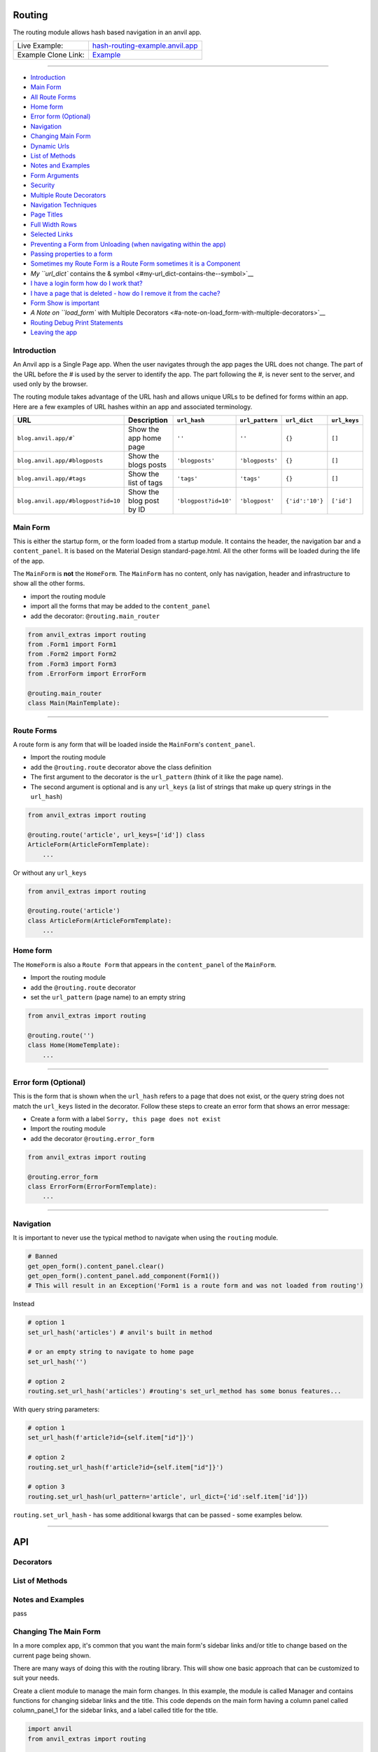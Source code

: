 Routing
=======

The routing module allows hash based navigation in an anvil app.

+---------------------------------------+-------------------------------------------------------------------------------------------+
| Live Example:                         | `hash-routing-example.anvil.app <https://hash-routing-example.anvil.app/>`__              |
+---------------------------------------+-------------------------------------------------------------------------------------------+
| Example Clone Link:                   | `Example <https://anvil.works/build#clone:JVKXENWGKTU6IO7Y=O62PB7QCYEEU4ZBDTJQ6V6W4>`__   |
+---------------------------------------+-------------------------------------------------------------------------------------------+


--------------

-  `Introduction <#introduction>`__
-  `Main Form <#main-form>`__
-  `All Route Forms <#all-route-forms>`__
-  `Home form <#home-form>`__
-  `Error form (Optional) <#error-form-optional>`__
-  `Navigation <#navigation>`__
-  `Changing Main Form <#changing-the-main-form>`__
-  `Dynamic Urls <#dynamic-urls>`__
-  `List of Methods <#list-of-methods>`__
-  `Notes and Examples <#notes-and-examples>`__
-  `Form Arguments <#form-arguments>`__
-  `Security <#security>`__
-  `Multiple Route Decorators <#multiple-route-decorators>`__
-  `Navigation Techniques <#navigation-techniques>`__
-  `Page Titles <#page-titles>`__
-  `Full Width Rows <#full-width-rows>`__
-  `Selected Links <#selected-links>`__
-  `Preventing a Form from Unloading (when navigating within the
   app) <#preventing-a-form-from-unloading-when-navigating-within-the-app>`__
-  `Passing properties to a form <#passing-properties-to-a-form>`__
-  `Sometimes my Route Form is a Route Form sometimes it is a
   Component <#sometimes-my-route-form-is-a-route-form-sometimes-it-is-a-component>`__
-  `My ``url_dict`` contains the &
   symbol <#my-url_dict-contains-the--symbol>`__
-  `I have a login form how do I work
   that? <#i-have-a-login-form-how-do-i-work-that>`__
-  `I have a page that is deleted - how do I remove it from the
   cache? <#i-have-a-page-that-is-deleted---how-do-i-remove-it-from-the-cache>`__
-  `Form Show is important <#form-show-is-important>`__
-  `A Note on ``load_form`` with Multiple
   Decorators <#a-note-on-load_form-with-multiple-decorators>`__
-  `Routing Debug Print Statements <#routing-debug-print-statements>`__
-  `Leaving the app <#leaving-the-app>`__


Introduction
------------

An Anvil app is a Single Page app. When the user navigates through the app pages the URL does not change.
The part of the URL before the `#` is used by the server to identify the app.
The part following the `#`, is never sent to the server, and used only by the browser.

The routing module takes advantage of the URL hash and allows unique URLs to be defined for forms within an app.
Here are a few examples of URL hashes within an app and associated terminology.

+------------------------------------+--------------------------+----------------------+-----------------+-----------------+--------------+
| URL                                |     Description          | ``url_hash``         | ``url_pattern`` | ``url_dict``    | ``url_keys`` |
+====================================+==========================+======================+=================+=================+==============+
| ``blog.anvil.app/#```              | Show the app home page   | ``''``               | ``''``          | ``{}``          |  ``[]``      |
+------------------------------------+--------------------------+----------------------+-----------------+-----------------+--------------+
| ``blog.anvil.app/#blogposts``      | Show the blogs posts     | ``'blogposts'``      | ``'blogposts'`` | ``{}``          | ``[]``       |
+------------------------------------+--------------------------+----------------------+-----------------+-----------------+--------------+
| ``blog.anvil.app/#tags``           | Show the list of tags    | ``'tags'``           | ``'tags'``      | ``{}``          | ``[]``       |
+------------------------------------+--------------------------+----------------------+-----------------+-----------------+--------------+
| ``blog.anvil.app/#blogpost?id=10`` | Show the blog post by ID | ``'blogpost?id=10'`` | ``'blogpost'``  | ``{'id':'10'}`` | ``['id']``   |
+------------------------------------+--------------------------+----------------------+-----------------+-----------------+--------------+


Main Form
---------

This is either the startup form, or the form loaded from a startup module.
It contains the header, the navigation bar and a ``content_panel``.
It is based on the Material Design standard-page.html.
All the other forms will be loaded during the life of the app.

The ``MainForm`` is **not** the ``HomeForm``. The ``MainForm`` has no
content, only has navigation, header and infrastructure to show all the
other forms.

-  import the routing module
-  import all the forms that may be added to the ``content_panel``
-  add the decorator: ``@routing.main_router``

.. code:: python

    from anvil_extras import routing
    from .Form1 import Form1
    from .Form2 import Form2
    from .Form3 import Form3
    from .ErrorForm import ErrorForm

    @routing.main_router
    class Main(MainTemplate):


--------------

Route Forms
-----------

A route form is any form that will be loaded inside the ``MainForm``'s
``content_panel``.

-  Import the routing module
-  add the ``@routing.route`` decorator above the class definition
-  The first argument to the decorator is the ``url_pattern``
   (think of it like the page name).
-  The second argument is optional and is any ``url_keys``
   (a list of strings that make up query strings in the ``url_hash``)

.. code:: python

    from anvil_extras import routing

    @routing.route('article', url_keys=['id']) class
    ArticleForm(ArticleFormTemplate):
        ...


Or without any ``url_keys``


.. code:: python

    from anvil_extras import routing

    @routing.route('article')
    class ArticleForm(ArticleFormTemplate):
        ...


Home form
---------

The ``HomeForm`` is also a ``Route Form`` that appears in the ``content_panel`` of the ``MainForm``.

-  Import the routing module
-  add the ``@routing.route`` decorator
-  set the ``url_pattern`` (page name) to an empty string

.. code:: python

    from anvil_extras import routing

    @routing.route('')
    class Home(HomeTemplate):
        ...

--------------

Error form (Optional)
---------------------

This is the form that is shown when the ``url_hash`` refers to a page
that does not exist, or the query string does not match the ``url_keys``
listed in the decorator. Follow these steps to create an error form that
shows an error message:

-  Create a form with a label ``Sorry, this page does not exist``
-  Import the routing module
-  add the decorator ``@routing.error_form``

.. code:: python

    from anvil_extras import routing

    @routing.error_form
    class ErrorForm(ErrorFormTemplate):
        ...

--------------

Navigation
----------

It is important to never use the typical method to navigate when
using the ``routing`` module.

.. code:: python

    # Banned
    get_open_form().content_panel.clear()
    get_open_form().content_panel.add_component(Form1())
    # This will result in an Exception('Form1 is a route form and was not loaded from routing')

Instead

.. code:: python

    # option 1
    set_url_hash('articles') # anvil's built in method

    # or an empty string to navigate to home page
    set_url_hash('')

    # option 2
    routing.set_url_hash('articles') #routing's set_url_method has some bonus features...


With query string parameters:

.. code:: python

    # option 1
    set_url_hash(f'article?id={self.item["id"]}')

    # option 2
    routing.set_url_hash(f'article?id={self.item["id"]}')

    # option 3
    routing.set_url_hash(url_pattern='article', url_dict={'id':self.item['id']})


``routing.set_url_hash`` - has some additional kwargs that can be passed - some examples below.

--------------


API
===

Decorators
----------
.. attribute:: routing.main_router

    Apply this decorator above the top level Form - ``MainForm``.
    The ``MainForm`` must have a ``content_panel``.
    There are two callbacks available to a ``main_router`` ``MainForm``.

    .. method:: on_navitagion(self, **nav_args)
                on_navitagion(self, url_hash, url_patter, url_dict, unload_form)

        The ``on_navigation`` method, when added to your ``MainForm``, will be called whenever the ``url_hash`` is changed.
        It's a good place to adjust the look of your ``MainForm`` if the ``url_hash`` changes. e.g. the selected link in the sidebar.
        The ``unload_form`` is possibly ``None`` if this is the first load of the app.

    .. method:: on_form_load(self, **nav_args)
                on_form_load(self, url_hash, url_patter, url_dict, form)

        The ``on_form_load`` is called after a form hass been loaded into the ``content_panel``.
        This is also a good time to adjust the ``MainForm``.


.. function:: routing.route(url_pattern, url_keys=[], title=None, full_width_row=False)

    The ``routing.route`` decorator should be called with arguments that determine the shape of the ``url_hash``.
    The ``url_pattern`` determines the string immediately after the ``#``.
    The ``url_keys`` determine the required query string paramaters in a ``url_hash``.

    The routing module adds certain parameters to a ``Route Form`` and suppots a callback.

    .. attribute:: url_hash

        The current ``url_hash`` being displayed. The ``url_hash`` includes the query. See `Introduction <#introduction>`__ for examples.

    .. attribute:: url_pattern

        The ``url_hash`` without the query string.

    .. attribute:: url_dict

        The query string converted to a python dict.

    .. attribute:: dynamic_vars

        See `Dynamic URLs <#dynamic-urls>`__.

    .. method:: before_unload(self)

        If the ``before_unload`` method is added it will be called whenever the form currently in the ``content_panel`` is about to be removed.
        If any truthy value is returned then unloading will be prevented. See `Form Unloading <#form-unloading>`__.

.. attribute:: routing.error_form

    The ``routing.error_form`` decorator is optional and can be added above a form
    that will be displayed if the ``url_hash`` does not refer to any known ``Route Form``.



List of Methods
---------------

.. function:: routing.set_url_hash(url_hash, **properties)

    pass

.. function:: routing.get_url_components(url_hash=None)

    Returns a 3 tuple of the ``url_hash``, ``url_pattern`` and ``url_dict``.
    If the ``url_hash`` is None it will return the components based on the current ``url_hash`` of the page.

.. function:: routing.get_url_hash(url_hash=None)

    Returns the ``url_hash`` - this differs slightly from the Anvil implementation.
    It does not convert a query string to a dictionary automatically.

.. function:: routing.get_url_pattern(url_hash=None)

    Returns the part of the ``url_hash`` without the query string.

.. function:: routing.get_url_dict(url_hash=None)

    Returns a dictionary based on the query string of the ``url_hash``.


.. function:: routing.load_error_form

    Loads the error form at the current ``url_hash``.


.. function:: routing.remove_from_cache(url_hash)

    Removes a ``url_hash`` from the ``routing`` module's cache.

.. function:: routing.add_to_cache(url_hash, form)

    Adds a form to the cache at a specific ``url_hash``. Whenever the user navigates to this URL the cached form will be used.
    (Caching generally happens without you thinking about it).

.. function:: routing.clear_cache()

    Clears all forms and url_hash's from the cache.

.. function:: routing.get_cache()

    Returns the cache object from the ``routing`` module.
    Adjusting the cache directly may have side effects.



.. function:: routing.go(x=0)

    Go forwad/back x number of pages. Use negative values to go back.

.. function:: routing.go_back()

    Go back one page.

.. function:: routing.reload_page(hard=False)

    Reload the current route_form (if ``hard = True`` the page will refresh)


.. function:: routing.on_session_expired(reload_hash=True, allow_cancel=True)

    Override the default behaviour for a session expired.
    Anvil's default behaviour will reload the app at the home form.

.. function:: routing.set_warning_before_app_unload(True)

    Pop up the default browser dialogue when navigating away from the app.


.. attribute:: routing.logger

    Logging information is provided when debugging.
    Logging is turned off by default.

    To turn logging on do: ``routing.logger.debug = True``.


Notes and Examples
------------------
pass


Changing The Main Form
----------------------

In a more complex app, it's common that you want the main form's sidebar
links and/or title to change based on the current page being shown.

There are many ways of doing this with the routing library. This will
show one basic approach that can be customized to suit your needs.

Create a client module to manage the main form changes. In this example,
the module is called Manager and contains functions for changing sidebar
links and the title. This code depends on the main form having a column
panel called column\_panel\_1 for the sidebar links, and a label called
title for the title.

.. code:: python

    import anvil
    from anvil_extras import routing

    _sidelinks = {
      'home': [{'text': 'About', 'url': 'about'}, {'text': 'News', 'url': 'news'}],
      'news': [{'text': 'Last Month', 'url': 'last-month'}, {'text': 'Home', 'url': ''}]
    }

    def setup_sidelinks(id):
      if id in _sidelinks:
        links_panel = anvil.get_open_form().column_panel_1

        if links_panel.tag.current != id:
          links_panel.tag.current = id
          links_panel.clear()

          for link in _sidelinks[id]:
            sidelink = anvil.Link(text=link['text'])
            sidelink.tag.url_hash = link['url']
            sidelink.set_event_handler('click', _handle_click)
            links_panel.add_component(sidelink)

    def _handle_click(sender, **event_args):
      routing.set_url_hash(sender.tag.url_hash)

    def set_title(title):
      anvil.get_open_form().title.text = title

Then, in every form that is a routing target, you need to tell the
manager what sidebar links and title to display. Multiple forms can use
the same set of sidebar links.

.. code:: python

      def form_show(self, **event_args):
        # We setup the side navigation links in form show, so that when the form is navigated
        # away from and back again we can setup the links again.
        Manager.setup_sidelinks('home')
        Manager.set_title('Home')

--------------

Dynamic Urls
------------

I am grateful to @starwort who added a dynamic url feature and can be
used as follows

.. code:: python

    from HashRouting import routing

    @routing.route('article/{id}')
    class ArticleForm(ArticleFormTemplate):

You can then check the ``id`` using:

.. code:: python

        print(self.dynamic_vars) # {'id': 3}
        print(self.dynamic_vars['id']) # 3

`Page Titles <#page-titles>`__ should work the same way with
``dynamic_vars`` as they do with the ``url_dict``

.. code:: python

    from HashRouting import routing

    @routing.route('article/{id}', title='Article | {id}')
    class ArticleForm(ArticleFormTemplate):


--------------

Notes and Examples
==================

The following represents some notes and examples that might be helpful

Form Arguments
--------------

``Form`` ``__init__`` methods cannot have required named arguments.
Something like this is not allowed:

.. code:: python

    @routing.route('form1', url_keys=['key1'])
    class Form1(Form1Template):
      def __init__(self, key1, **properties):

All the parameters listed in ``url_keys`` are required, and the rule is
enforced by the routing module. If the ``Route Form`` has required
``url_keys`` then the routing module will provide a ``url_dict`` with
the parameters from the ``url_hash``.

This is the correct way:

.. code:: python

    @routing.route('form1', url_keys=['key1'])
    class Form1(Form1Template):
      def __init__(self, **properties):
        key1 = self.url_dict['key1']  #routing provides self.url_dict

--------------

Security
--------

**Security issue**: You log in, open a form with some data, go to the
next form, log out, go back 3 steps and you see the cached stuff that
was there when you were logged in.

**Solution 1**: When a form shows sensitive data it should always check
for user permission in the ``form_show`` event, which is triggered when
a cached form is shown.

**Solution 2**: Call ``routing.clear_cache()`` to remove the cache upon
logging out.

--------------

Multiple Route Decorators
-------------------------

It is possible to define optional parameters by adding multiple
decorators, e.g. one with and one without the key. Here is an example
that allows to use the ``home page`` with the default empty string and
with one optional ``search`` parameter:

.. code:: python

    @routing.route('')
    @routing.route('', url_keys=['search'])
    class Form1(Form1Template):
      def __init__(self, **properties):
        self.init_components(**properties)
        self.search_terms.text = self.url_dict.get('search', '')

Perhaps your form displays a different ``item`` depending on the
``url_pattern``/``url_hash``:

.. code:: python

    @routing.route('articles')
    @routing.route('blogposts')
    class ListItems(ListItemsTemplate):
      def __init__(self, **properties):
        self.init_components(**properties)
        self.item = anvil.server.call(f'get_{self.url_pattern}')  # self.url_pattern is provided by the routing module

--------------

Navigation Techniques
---------------------

``redirect=False``
~~~~~~~~~~~~~~~~~~

It is possible to set a new url without navigating away from the current
form. For example a form could have this code:

.. code:: python

    def search_click(self, **event_args):
      if self.search_terms.text:
        routing.set_url_hash(f'?search={self.search_terms.text}',
                              redirect=False
                              )
      else:
        routing.set_url_hash('',
                              redirect=False,
                              )
      self.search(self.search_terms.text)

This way search parameters are added to the history stack so that the
user can navigate back and forward but routing does not attempt to
navigate to a new form instance.

**IMPORTANT**

If you do ``routing.set_url_hash`` inside the ``__init__`` method or
``form_show`` event, be careful, you may cause an infinite loop if your
``url_hash`` points to the same form and ``redirect=True``! In this
case, you will get a ``warning`` from the ``routing.logger`` and
navigation/redirection will be halted.

Navigation will be halted: \* after 5 navigation attempts without
loading a form to ``content_panel``

``replace_current_url=True``
~~~~~~~~~~~~~~~~~~~~~~~~~~~~

It is also possible to replace the current url in the history stack
rather than creating a new entry in the history stack.

In the ``ArticleForm`` example perhaps we want to create a new article
if the ``id`` parameter is empty like: ``url_hash = "article?id="``

.. code:: python

    @routing.route('article', url_keys=['id'])
    class ArticleForm(ArticleFormTemplate):
      def __init__(self, **properties):
        # Set Form properties and Data Bindings.
        self.init_components(**properties)
        # Any code you write here will run when the form opens.
        if url_dict['id']:
          self.item = anvil.server.call("get_article_by_id",self.url_dict['id'])
        else:
          # url_dict['id'] is empty
          self.item = anvil.server.call('create_new_article')
          routing.set_url_hash(f"article?id={self.item['id']",
                                replace_current_url=True,
                                set_in_history=True,
                                redirect=False
                              )


in the ``routing.set_url_hash`` method, default kwargs are as follows:

.. code:: python

    """
    replace_current_url = False # Set to True if you want the url change to happen 'in place' rather than as a new history item
    set_in_history      = True  # Set to False if you don't want the new Url in the browser history
    redirect            = True  # Set to False if you don't wish to navigate away from current Form
    load_from_cache     = True  # Set to False if you want the new URL to NOT load from cache
    """

-  ``routing.load_form`` optional ``kwargs`` are the same, except for
   ``redirect`` which is not available.
-  don't worry about calling ``set_url_hash`` to the current hash in the
   window address bar - nothing will happen.

--------------

Page Titles
-----------

You can set each ``Route Form`` to have a ``title`` parameter which will
change the page title

If you do not provide a title then the page title will be the default
title provided by Anvil in your titles and logos

**Examples**:

.. code:: python

    @routing.route('home', title='Home | RoutingExample')
    @routing.route('',     title='Home | RoutingExample')
    class Home(HomeTemplate):

.. code:: python

    @routing.route('article', url_keys=['id'], title="Article-{id} | RoutingExample")
    class ArticleForm(ArticleFormTemplate):

-  Think ``f strings`` without the f
-  Anything in curly braces should be an item from ``url_keys``

You can also dynamically set the page title, for example, to values
loaded from the database.

.. code:: python

    from anvil.js.window import document

    @routing.route('article', url_keys=['id'])
    class ArticleForm(ArticleFormTemplate):
      def __init__(self, **properties):
        self.item = anvil.server.call('get_article', article_id=self.url_dict['id'])
        document.title = f"{self.item['title']} | RoutingExample'"

        self.init_components(**properties)

--------------

Full Width Rows
---------------

You can set a ``Route Form`` to load as a ``full_width_row`` by setting
the ``full_width_row`` parameter to ``True``.

.. code:: python

    @routing.route('home', title='Home', full_width_row=True)
    class Home(HomeTemplate):

--------------

Main Router Callbacks
---------------------

There are two call backs available for a ``MainForm``.

-  ``on_navigation``: called whenever the ``url_hash`` changes
-  ``on_form_load``: called after a form is loaded into the content
   panel

``on_navigation`` example:
~~~~~~~~~~~~~~~~~~~~~~~~~~

To use the Material Design role ``'selected'`` for navigation, create an
``on_navigation`` method in your ``MainForm``.

.. code:: python

    @routing.main_router
    class MainForm(MainFormTemplate):
      def __init__(self, **properties):
        # Set Form properties and Data Bindings.
        self.init_components(**properties)
        # Any code you write here will run when the form opens.

        self.links = [self.articles_link, self.blog_posts_link]
        self.blog_posts_link.tag.url_hash = 'blog-posts'
        self.articles_link.tag.url_hash   = 'articles'


      def on_navigation(self, **nav_args):
        # this method is called whenever routing provides navigation behaviour
        # url_hash, url_pattern, url_dict are provided by the main_router class decorator
        for link in self.links:
          if link.tag.url_hash == nav_args.get('url_hash'):
            link.role = 'selected'
          else:
            link.role = 'default'

**Nav Args provided by the ``main_router`` class decorator**

.. code:: python

    nav_args = {'url_hash':    url_hash,
                'url_pattern': url_pattern,
                'url_dict':    url_dict,
                'unload_form': form_that_will_be_unloaded # could be None if initial call
                }

``on_form_load`` example:
~~~~~~~~~~~~~~~~~~~~~~~~~

If you want to use animation when a form is loaded you might use the
``on_form_load`` method.

.. code:: python

      def on_form_load(self, **nav_args):
        # this method is called whenever the routing module has loaded a form into the content_panel
        form = nav_args["form"]
        animate(form, fade_in, duration=300)

**Nav Args provided:**

.. code:: python

    nav_args = {'url_hash':    url_hash,
                'url_pattern': url_pattern,
                'url_dict':    url_dict,
                'form': form # the form that was loaded
                }

Note if you wanted to use a fade out you could also use the
``on_navigation`` method.

.. code:: python

      def on_navigation_load(self, **nav_args):
        # this method is called whenever the routing module has loaded a form into the content_panel
        form = nav_args["unload_form"]
        animate(form, fade_out, duration=300).wait() # wait for animation before continuing

--------------


Preventing a Form from Unloading (when navigating within the app)
-----------------------------------------------------------------

Create a method in a ``Route Form`` called ``before_unload``

To prevent Unloading return a value

.. code:: python

    def before_unload(self):
      # this method is called when the form is about to be unloaded from the content_panel
      if confirm('are you sure you want to close this form?'):
        pass
      else:
        return 'STOP'

*NB*: - Only use if you need to prevent unloading. - Otherwise, the
``form_hide`` event should work just fine.

*NB*: - This method does not prevent a user from navigating away from
the app entirely. (see the section `Leaving the
App <#leaving-the-app>`__ below)

--------------

Passing properties to a form
----------------------------

You can pass properties to a form by adding them as keyword arguments
with either ``routing.load_form`` or ``routing.set_url_hash``

.. code:: python


    def article_link_click(self, **event_args):
      routing.load_form(Article, id=self.item['id'], item=self.item)
      # if your RouteForm has required keys then you should provide these as kwargs
      # nb the key id could also be a key in self.item in which case
      # routing.load_form(Article, item=self.item) is sufficient (but may be slower to load if item is a LiveObjectProxy [Table Row])

    def article_link_click(self, **event_args):
      routing.set_url_hash(f'article?id={self.item["id"]'}, item=self.item)

--------------

Sometimes my Route Form is a Route Form sometimes it is a Component
-------------------------------------------------------------------

No problem... use the parameter ``route=False`` to avoid typical routing
behaviour

.. code:: python

    def button_click(self,**event_args):
      alert(ArticleForm(route=False))
      #setting route = False stops the Route Form using the routing module...

--------------

My ``url_dict`` contains the & symbol
-------------------------------------

let's say your ``url_dict`` is ``{'name': 'A & B'}`` doing the following
will cause a problem

.. code:: python

    routing.set_url_hash('customer?name=A&B')

instead do

.. code:: python

    routing.set_url_hash(url_pattern='customer', url_dict={'name':'A&B'})

HashRouting will encode this correctly

--------------

I have a login form how do I work that?
---------------------------------------

As part of ``HashRouting`` navigation
~~~~~~~~~~~~~~~~~~~~~~~~~~~~~~~~~~~~~

.. code:: python

    @routing.main_router
    class MainForm(MainFormTemplate):
      def __init__(self, **properties):
        # Set Form properties and Data Bindings.
        self.init_components(**properties)

        user = anvil.users.get_user()
        if user is None:
          routing.set_url_hash('login',
                               replace_current_url=True,
                               redirect=False
                               )
        # after the init method the main router will navigate to the login form so no need to redirect

Then for the ``LoginForm``

.. code:: python

    @routing.route('login')
    class LoginForm(LoginFormTemplate):
      def __init__(self, **properties):
        # Set Form properties and Data Bindings.
        self.init_components(**properties)
        # Any code you write here will run when the form opens.

      def form_show(self, **event_args):
        """This method is called when the column panel is shown on the screen"""
        user = anvil.users.get_user()
        while not user:
          user = anvil.users.login_with_form()

        routing.remove_from_cache(self.url_hash)  # prevents the login form loading from cache in the future...
        routing.set_url_hash('',
                             replace_current_url=True,
                             redirect=True
                             )
        # '' replaces 'login' in the history stack and redirects to the HomeForm

Separate from ``HashRouting`` navigation
~~~~~~~~~~~~~~~~~~~~~~~~~~~~~~~~~~~~~~~~

Rather than have the ``LoginForm`` be part of the navigation, you could
create a ``LoginForm`` as a startup form without using any
``HashRouting`` decorators.

Then when the user has signed in you can call ``open_form('MainForm')``.
The ``main_router`` will then take control of the ``url_hash`` based
navigation.

When the user signs out you can call ``open_form('LoginForm')`` and the
``main_router`` will no longer have control of the navigation. There
will still be entries when the user hits back/forward navigation (i.e.
the ``url_hash`` will change but there will be no change in forms...)
:smile:

(You will need to add an on\_navigation method to the ``LoginForm``,
which does nothing, to keep HashRouting happy)

.. code:: python

    def on_navigation(self):
        pass

--------------

I have a page that is deleted - how do I remove it from the cache?
------------------------------------------------------------------

.. code:: python


    def trash_link_click(self, **event_args):
      """called when trash_link is clicked removes the """
      self.item.delete()  # table row
      routing.remove_from_cache(self.url_hash) # self.url_hash provided by the @routing.route class decorator
      routing.set_url_hash('articles',
                            replace_current_url=True,
                          )

And in the ``__init__`` method - you will want something like:

.. code:: python

    @routing.route('article', keys=['id'], title='Article-{id}')
    class ArticleForm(ArticleFormTemplate):
      def __init__(self, **properties):
        try:
          self.item = anvil.server.call('get_article_by_id', self.url_dict['id'])
        except:
          routing.set_url_hash('articles', replace_current_url=True)
          raise Exception('This article does not exist or has been deleted')


--------------

Form Show is important
----------------------

since the forms are loaded from cache you may want to use the
``form_show`` events if there is a state change

Example 1
~~~~~~~~~

When that article was deleted in the above example we wouldn't want the
deleted article to show up on the ``repeating_panel``

so perhaps:

.. code:: python

    @routing.route('articles')
    class ListArticlesForm(ListArticlesFormTemplate):
      def __init__(self, **properties):
        # Set Form properties and Data Bindings.
        self.init_components(**properties)
        self.repeating_panel.items = anvil.server.call('get_articles')

        # Any code you write here will run when the form opens.

      def form_show(self, **event_args):
        """This method is called when the column panel is shown on the screen"""
        self.repeating_panel.items = anvil.server.call_s('get_articles')
        # silent call to the server on form show

**An alternative approach to the above scenario:**

set ``load_from_cache=False``

That way you wouldn't need to utilise the show event of the
``ListArticlesForm``

.. code:: python

    @routing.route('article', keys=['id'], title='Article-{id}')
    class ArticleForm(ArticleFormTemplate):
      def __init__(self, **properties):
        try:
          self.item = anvil.server.call('get_article_by_id', self.url_dict['id'])
        except:
          routing.set_url_hash('articles', replace_current_url=True, load_from_cache=False)

      def trash_link_click(self, **event_args):
        """called when trash_link is clicked removes the """
        self.item.delete()  # table row
        routing.remove_from_cache(self.url_hash) # self.url_hash provided by the @routing.route class decorator
        routing.set_url_hash('articles',
                             replace_current_url=True,
                             load_from_cache=False)

**Additional alternative approach to the above scenario:**

use ``routing.load_form`` instead of ``routing.set_url_hash``

.. code:: python

    @routing.route('article', keys=['id'], title='Article-{id}')
    class ArticleForm(ArticleFormTemplate):
      def __init__(self, **properties):
        try:
          self.item = anvil.server.call('get_article_by_id',self.url_dict['id'])
        except:
          routing.load_form(ListArticlesForm, replace_current_url=True, load_from_cache=False)

      def trash_link_click(self, **event_args):
        """called when trash_link is clicked removes the """
        self.item.delete()  # table row
        routing.remove_from_cache(self.url_hash) # self.url_hash provided by the @routing.route class decorator
        routing.load_form(ListArticlesForm,
                          replace_current_url=True,
                          load_from_cache=False)

Example 2
~~~~~~~~~

In the search example above the same form represents multiple
``url_hash``\ s in the cache.

No problem.

Whenever navigation is triggered by back/forward button clicks the
``self.url_hash``, ``self.url_dict`` and ``self.url_pattern`` are
updated and the ``form_show`` event is triggered.

.. code:: python

    def form_show(self, **event_args):
      search_text = self.url_dict.get('search','')
      self.search_terms.text = search_text
      self.search(search_text)

--------------

A Note on ``load_form`` with Multiple Decorators
------------------------------------------------

.. code:: python

    @routing.route('home')
    @routing.route('')
    class Home(HomeTemplate):

``routing.load_form(Home)`` will raise a ``KeyError`` since it does not
know which ``url_pattern`` to choose

.. code:: python

    raise KeyError("Home has multiple decorators - you must provide a url_pattern [and url_keys] with load_form()")

Instead do: ``routing.load_form(Home, url_pattern='home')`` or
``routing.load_form(Home, url_pattern='')``

--------------

Routing Debug Print Statements
------------------------------

To debug your routing behaviour use the routing logger. Routing logs are
turned off by default.

To use the routing logger, in your ``MainForm`` do:

.. code:: python

    from HashRouting import routing

    routing.logger.debug = True

    @routing.main_router
    class MainForm(MainFormTemplate):

You can also show the entire log of routing print statements in the
following way...

.. code:: python

    def button_1_click(self, **event_args):
      alert(routing.show_log(), large=True)

--------------

Leaving the app
---------------

Routing implements `W3 Schools
onbeforeunload <https://www.w3schools.com/jsref/tryit.asp?filename=tryjsref_onbeforeunload_dom>`__
method.

This warns the user before navigating away from the app using a default
browser warning. (does not work on ios)

By default this setting is switched off. To switch it on do:
``routing.set_warning_before_app_unload(True)``

To implement this behaviour for all pages change the setting in your
``MainForm`` like:

.. code:: python

    from HashRouting import routing

    routing.set_warning_before_app_unload(True)

    @routing.main_router
    class MainForm(MainFormTemplate):

To implement this behaviour only on specific ``Route Forms`` toggle the
setting like:

.. code:: python

    def form_show(self, **event_args):
      routing.set_warning_before_app_unload(True)

    def form_hide(self, **event_args):
      routing.set_warning_before_app_unload(False)

Or based on a parameter (See the example app ``ArticleForm`` code for a
working example)

.. code:: python

    def edit_status_toggle(status):
      routing.set_warning_before_app_unload(status)

*NB:* When used on a specific ``Route Form`` this should be used in
conjunction with the ``before_unload`` method (see above).
